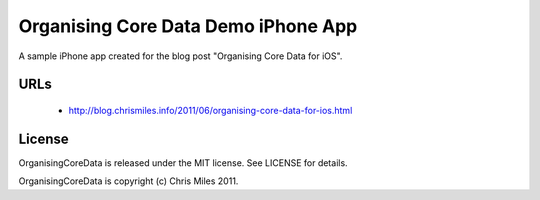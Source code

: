 Organising Core Data Demo iPhone App
====================================

A sample iPhone app created for the blog post "Organising Core Data
for iOS".


URLs
----

 * http://blog.chrismiles.info/2011/06/organising-core-data-for-ios.html


License
-------

OrganisingCoreData is released under the MIT license.  See LICENSE
for details.

OrganisingCoreData is copyright (c) Chris Miles 2011.
